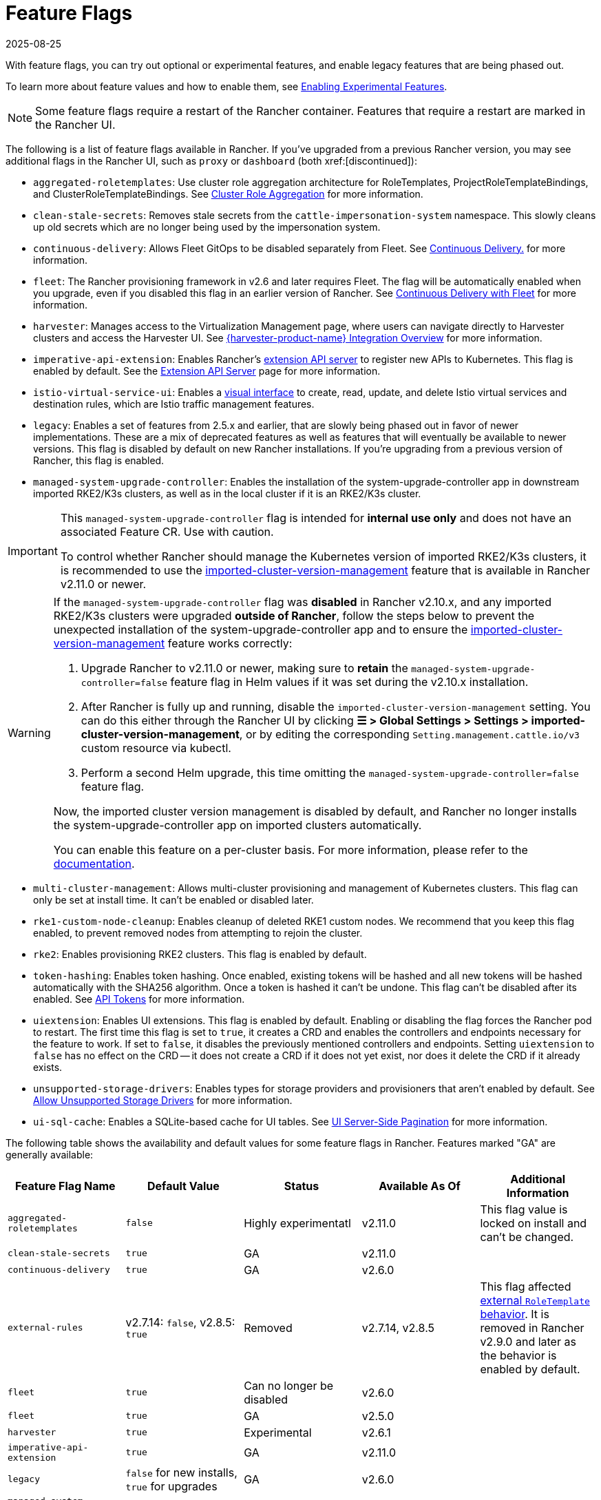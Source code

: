 = Feature Flags
:revdate: 2025-08-25
:page-revdate: {revdate}

With feature flags, you can try out optional or experimental features, and enable legacy features that are being phased out.

To learn more about feature values and how to enable them, see xref:rancher-admin/experimental-features/experimental-features.adoc[Enabling Experimental Features].

[NOTE]
====

Some feature flags require a restart of the Rancher container. Features that require a restart are marked in the Rancher UI.
====


The following is a list of feature flags available in Rancher. If you've upgraded from a previous Rancher version, you may see additional flags in the Rancher UI, such as `proxy` or `dashboard` (both xref:[discontinued]):

* `aggregated-roletemplates`: Use cluster role aggregation architecture for RoleTemplates, ProjectRoleTemplateBindings, and ClusterRoleTemplateBindings. See xref:rancher-admin/experimental-features/cluster-role-aggregation.adoc[Cluster Role Aggregation] for more information.
* `clean-stale-secrets`: Removes stale secrets from the `cattle-impersonation-system` namespace. This slowly cleans up old secrets which are no longer being used by the impersonation system.
* `continuous-delivery`: Allows Fleet GitOps to be disabled separately from Fleet. See xref:rancher-admin/experimental-features/continuous-delivery.adoc[Continuous Delivery.] for more information.
* `fleet`: The Rancher provisioning framework in v2.6 and later requires Fleet. The flag will be automatically enabled when you upgrade, even if you disabled this flag in an earlier version of Rancher. See xref:integrations/fleet/fleet.adoc[Continuous Delivery with Fleet] for more information.
* `harvester`: Manages access to the Virtualization Management page, where users can navigate directly to Harvester clusters and access the Harvester UI. See xref:integrations/harvester/overview.adoc[{harvester-product-name} Integration Overview] for more information.
* `imperative-api-extension`: Enables Rancher's https://kubernetes.io/docs/concepts/extend-kubernetes/api-extension/apiserver-aggregation/[extension API server] to register new APIs to Kubernetes. This flag is enabled by default. See the xref:api/extension-apiserver.adoc[Extension API Server] page for more information.
* `istio-virtual-service-ui`: Enables a xref:rancher-admin/experimental-features/istio-traffic-management-features.adoc[visual interface] to create, read, update, and delete Istio virtual services and destination rules, which are Istio traffic management features.
* `legacy`: Enables a set of features from 2.5.x and earlier, that are slowly being phased out in favor of newer implementations. These are a mix of deprecated features as well as features that will eventually be available to newer versions. This flag is disabled by default on new Rancher installations. If you're upgrading from a previous version of Rancher, this flag is enabled.
* `managed-system-upgrade-controller`: Enables the installation of the system-upgrade-controller app in downstream imported RKE2/K3s clusters, as well as in the local cluster if it is an RKE2/K3s cluster.

[IMPORTANT]
====
This `managed-system-upgrade-controller` flag is intended for **internal use only** and does not have an associated Feature CR. Use with caution.

To control whether Rancher should manage the Kubernetes version of imported RKE2/K3s clusters, it is recommended to use the xref:cluster-deployment/register-existing-clusters.adoc#_configuring_version_management_for_suse_rancher_prime_rke2_and_suse_rancher_prime_k3s_clusters[imported-cluster-version-management] feature that is available in Rancher v2.11.0 or newer.
====

[WARNING]
====
If the `managed-system-upgrade-controller` flag was **disabled** in Rancher v2.10.x, and any imported RKE2/K3s clusters were upgraded **outside of Rancher**, follow the steps below to prevent the unexpected installation of the system-upgrade-controller app and to ensure the xref:cluster-deployment/register-existing-clusters.adoc#_configuring_version_management_for_suse_rancher_prime_rke2_and_suse_rancher_prime_k3s_clusters[imported-cluster-version-management] feature works correctly:

. Upgrade Rancher to v2.11.0 or newer, making sure to **retain** the `managed-system-upgrade-controller=false` feature flag in Helm values if it was set during the v2.10.x installation.
. After Rancher is fully up and running, disable the `imported-cluster-version-management` setting. You can do this either through the Rancher UI by clicking **☰ > Global Settings > Settings > imported-cluster-version-management**, or by editing the corresponding `Setting.management.cattle.io/v3` custom resource via kubectl.
. Perform a second Helm upgrade, this time omitting the `managed-system-upgrade-controller=false` feature flag.

Now, the imported cluster version management is disabled by default, and Rancher no longer installs the system-upgrade-controller app on imported clusters automatically.

You can enable this feature on a per-cluster basis. For more information, please refer to the xref:cluster-deployment/register-existing-clusters.adoc#_configuring_version_management_for_suse_rancher_prime_rke2_and_suse_rancher_prime_k3s_clusters[documentation].
====

* `multi-cluster-management`: Allows multi-cluster provisioning and management of Kubernetes clusters. This flag can only be set at install time. It can't be enabled or disabled later.
* `rke1-custom-node-cleanup`: Enables cleanup of deleted RKE1 custom nodes. We recommend that you keep this flag enabled, to prevent removed nodes from attempting to rejoin the cluster.
* `rke2`: Enables provisioning RKE2 clusters. This flag is enabled by default.
* `token-hashing`: Enables token hashing. Once enabled, existing tokens will be hashed and all new tokens will be hashed automatically with the SHA256 algorithm. Once a token is hashed it can't be undone. This flag can't be disabled after its enabled. See xref:api/api-tokens.adoc#_token_hashing[API Tokens] for more information.
* `uiextension`: Enables UI extensions. This flag is enabled by default. Enabling or disabling the flag forces the Rancher pod to restart. The first time this flag is set to `true`, it creates a CRD and enables the controllers and endpoints necessary for the feature to work. If set to `false`, it disables the previously mentioned controllers and endpoints. Setting `uiextension` to `false` has no effect on the CRD -- it does not create a CRD if it does not yet exist, nor does it delete the CRD if it already exists.
* `unsupported-storage-drivers`: Enables types for storage providers and provisioners that aren't enabled by default. See xref:rancher-admin/experimental-features/unsupported-storage-drivers.adoc[Allow Unsupported Storage Drivers] for more information.
* `ui-sql-cache`: Enables a SQLite-based cache for UI tables. See xref:rancher-admin/experimental-features/ui-server-side-pagination.adoc[UI Server-Side Pagination] for more information.

The following table shows the availability and default values for some feature flags in Rancher. Features marked "GA" are generally available:

|===
| Feature Flag Name | Default Value | Status | Available As Of | Additional Information

| `aggregated-roletemplates`
| `false`
| Highly experimentatl
| v2.11.0
| This flag value is locked on install and can't be changed.

| `clean-stale-secrets`
| `true`
| GA
| v2.11.0
|

| `continuous-delivery`
| `true`
| GA
| v2.6.0
|

| `external-rules`
| v2.7.14: `false`, v2.8.5: `true`
| Removed
| v2.7.14, v2.8.5
| This flag affected xref:rancher-admin/users/authn-and-authz/manage-role-based-access-control-rbac/cluster-and-project-roles.adoc#_external_roletemplate_behavior[external `RoleTemplate` behavior]. It is removed in Rancher v2.9.0 and later as the behavior is enabled by default.

| `fleet`
| `true`
| Can no longer be disabled
| v2.6.0
|

| `fleet`
| `true`
| GA
| v2.5.0
|

| `harvester`
| `true`
| Experimental
| v2.6.1
|

| `imperative-api-extension`
| `true`
| GA
| v2.11.0
|

| `legacy`
| `false` for new installs, `true` for upgrades
| GA
| v2.6.0
|

| `managed-system-upgrade-controller`
| `true`
| GA
| v2.10.0
|

| `rke1-custom-node-cleanup`
| `true`
| GA
| v2.6.0
|

| `rke2`
| `true`
| Experimental
| v2.6.0
|

| `token-hashing`
| `false` for new installs, `true` for upgrades
| GA
| v2.6.0
|

| `uiextension`
| `true`
| GA
| v2.9.0
|

| `ui-sql-cache`
| `false`
| Highly experimental
| v2.9.0
|
|===
